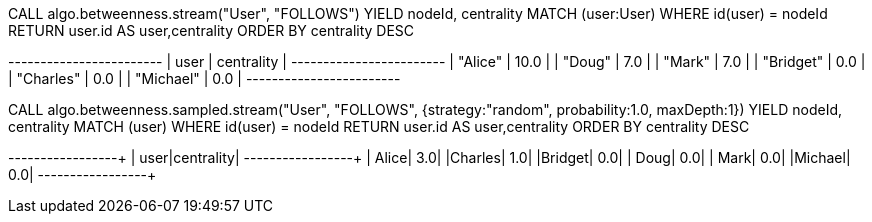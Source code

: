 // tag::neo4j-execute[]
CALL algo.betweenness.stream("User", "FOLLOWS")
YIELD nodeId, centrality
MATCH (user:User) WHERE id(user) = nodeId
RETURN user.id AS user,centrality
ORDER BY centrality DESC
// end::neo4j-execute[]

// tag::neo4j-results[]
+------------------------+
| user      | centrality |
+------------------------+
| "Alice"   | 10.0       |
| "Doug"    | 7.0        |
| "Mark"    | 7.0        |
| "Bridget" | 0.0        |
| "Charles" | 0.0        |
| "Michael" | 0.0        |
+------------------------+
// end::neo4j-results[]

// tag::neo4j-execute-approx[]
CALL algo.betweenness.sampled.stream("User", "FOLLOWS",
 {strategy:"random", probability:1.0, maxDepth:1})
YIELD nodeId, centrality
MATCH (user) WHERE id(user) = nodeId
RETURN user.id AS user,centrality
ORDER BY centrality DESC
// end::neo4j-execute-approx[]

// tag::neo4j-results-approx[]
+-------+----------+
|   user|centrality|
+-------+----------+
|  Alice|       3.0|
|Charles|       1.0|
|Bridget|       0.0|
|   Doug|       0.0|
|   Mark|       0.0|
|Michael|       0.0|
+-------+----------+
// end::neo4j-results-approx[]
